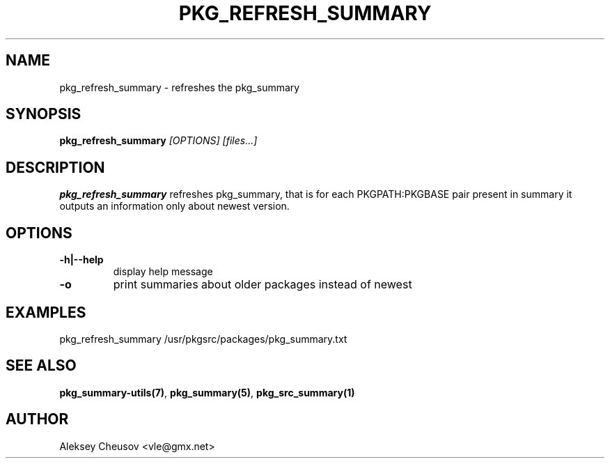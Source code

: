.\"	$NetBSD$
.\"
.\" Copyright (c) 2008 by Aleksey Cheusov (vle@gmx.net)
.\" Absolutely no warranty.
.\"
.\" ------------------------------------------------------------------
.de VB \" Verbatim Begin
.ft CW
.nf
.ne \\$1
..
.de VE \" Verbatim End
.ft R
.fi
..
.\" ------------------------------------------------------------------
.TH PKG_REFRESH_SUMMARY 1 "Jan 29, 2008" "" ""
.SH NAME
pkg_refresh_summary \- refreshes the pkg_summary
.SH SYNOPSIS
.BI pkg_refresh_summary " [OPTIONS] [files...]"
.SH DESCRIPTION
.B pkg_refresh_summary
refreshes pkg_summary, that is
for each PKGPATH:PKGBASE pair present in summary it outputs
an information only about newest version.
.SH OPTIONS
.TP
.BR "-h|--help"
display help message
.TP
.BR "-o"
print summaries about older packages instead of newest
.SH EXAMPLES
.VB
pkg_refresh_summary /usr/pkgsrc/packages/pkg_summary.txt
.VE
.SH SEE ALSO
.BR pkg_summary-utils(7) ,
.BR pkg_summary(5) ,
.BR pkg_src_summary(1)
.SH AUTHOR
Aleksey Cheusov <vle@gmx.net>
